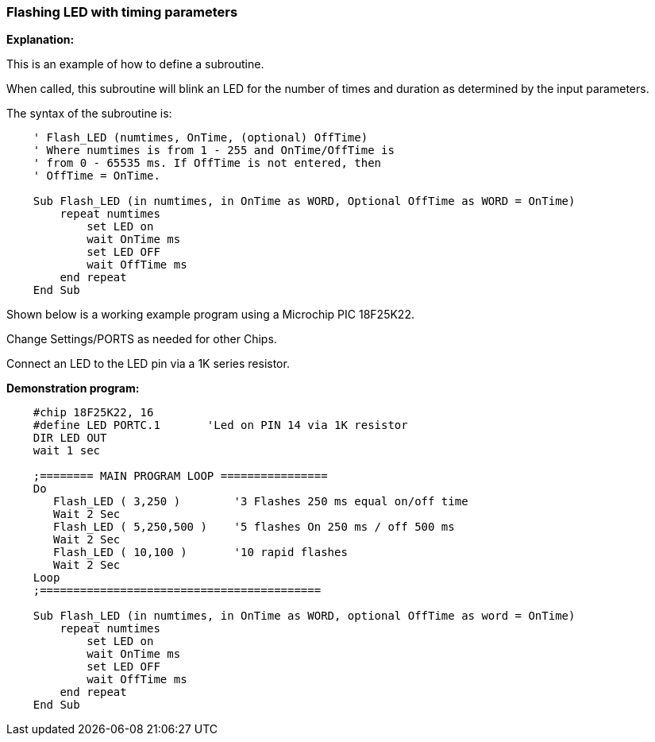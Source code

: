 === Flashing LED with timing parameters

*Explanation:*

This is an example of how to define a subroutine.

When called, this subroutine will blink an LED for the number of times and duration as determined by the input parameters.

The syntax of the subroutine is:

----
    ' Flash_LED (numtimes, OnTime, (optional) OffTime)
    ' Where numtimes is from 1 - 255 and OnTime/OffTime is
    ' from 0 - 65535 ms. If OffTime is not entered, then
    ' OffTime = OnTime.

    Sub Flash_LED (in numtimes, in OnTime as WORD, Optional OffTime as WORD = OnTime)
        repeat numtimes
            set LED on
            wait OnTime ms
            set LED OFF
            wait OffTime ms
        end repeat
    End Sub
----
Shown below is a working example program using a Microchip PIC 18F25K22.

Change Settings/PORTS as needed for other Chips.

Connect an LED to the LED pin via a 1K series resistor.

*Demonstration program:*
----
    #chip 18F25K22, 16
    #define LED PORTC.1       'Led on PIN 14 via 1K resistor
    DIR LED OUT
    wait 1 sec

    ;======== MAIN PROGRAM LOOP ================
    Do
       Flash_LED ( 3,250 )        '3 Flashes 250 ms equal on/off time
       Wait 2 Sec
       Flash_LED ( 5,250,500 )    '5 flashes On 250 ms / off 500 ms
       Wait 2 Sec
       Flash_LED ( 10,100 )       '10 rapid flashes
       Wait 2 Sec
    Loop
    ;==========================================

    Sub Flash_LED (in numtimes, in OnTime as WORD, optional OffTime as word = OnTime)
        repeat numtimes
            set LED on
            wait OnTime ms
            set LED OFF
            wait OffTime ms
        end repeat
    End Sub
----
